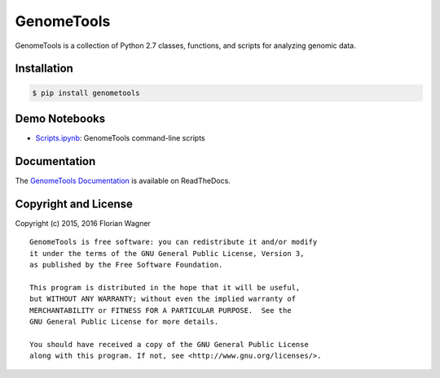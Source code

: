 GenomeTools
===========

|docs-latest| |docs-develop|

GenomeTools is a collection of Python 2.7 classes, functions, and scripts for
analyzing genomic data.

Installation
------------

.. code-block:: bash

	$ pip install genometools

Demo Notebooks
--------------

- `Scripts.ipynb <docs/source/notebooks/Scripts.ipynb>`_: GenomeTools command-line scripts

Documentation
-------------

The `GenomeTools Documentation`__ is available on ReadTheDocs.

__ gtdocs_

Copyright and License
---------------------

Copyright (c) 2015, 2016 Florian Wagner

::

  GenomeTools is free software: you can redistribute it and/or modify
  it under the terms of the GNU General Public License, Version 3,
  as published by the Free Software Foundation.
  
  This program is distributed in the hope that it will be useful,
  but WITHOUT ANY WARRANTY; without even the implied warranty of
  MERCHANTABILITY or FITNESS FOR A PARTICULAR PURPOSE.  See the
  GNU General Public License for more details.
  
  You should have received a copy of the GNU General Public License
  along with this program. If not, see <http://www.gnu.org/licenses/>.

.. |docs-latest| image:: https://readthedocs.org/projects/genometools/badge/?version=latest
    :alt: Documentation Status (master branch)
    :scale: 100%
    :target: https://genometools.readthedocs.org/en/latest/?badge=latest

.. |docs-develop| image:: https://readthedocs.org/projects/genometools/badge/?version=develop
    :alt: Documentation Status (develop branch)
    :scale: 100%
    :target: https://genometools.readthedocs.org/en/develop/?badge=develop

.. _gtdocs: https://genometools.readthedocs.org/en/latest/
